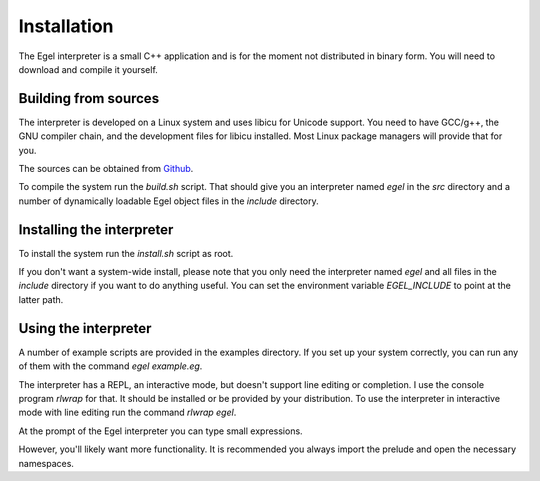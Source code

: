 Installation
============

The Egel interpreter is a small C++ application and is for the
moment not distributed in binary form. You will need to download
and compile it yourself.

Building from sources
---------------------

The interpreter is developed on a Linux system and uses libicu for
Unicode support. You need to have GCC/g++, the GNU compiler chain,
and the development files for libicu
installed. Most Linux package managers will provide that for you.

The sources can be obtained from Github_.

To compile the system run the `build.sh` script.
That should give you an interpreter named `egel` in the `src` directory
and a number of dynamically loadable Egel object files in the
`include` directory.

Installing the interpreter
--------------------------
To install the system run the `install.sh` script as root.

If you don't want a system-wide install, please note that you only need the 
interpreter named `egel` and all files in the `include` directory 
if you want to do anything useful.
You can set the environment variable `EGEL_INCLUDE` to point
at the latter path.

Using the interpreter
---------------------

A number of example scripts are provided in the examples directory.
If you set up your system correctly, you can run any of them
with the command `egel example.eg`.

The interpreter has a REPL, an interactive mode, but doesn't 
support line editing or completion. I use the console
program `rlwrap` for that. It should be installed or be
provided by your distribution. To use the interpreter
in interactive mode with line editing run the command
`rlwrap egel`.

At the prompt of the Egel interpreter you can type small
expressions.

.. code-block:: egel
    >> 1 + 2
    3

However, you'll likely want more functionality. It is recommended
you always import the prelude and open the necessary namespaces.

.. code-block:: egel
    >> import "prelude.eg"
    >> using System
    >> using List
    >> foldl (+) 0 {1,2,3}
    6

.. _Github: https://github.com/egel-lang/


